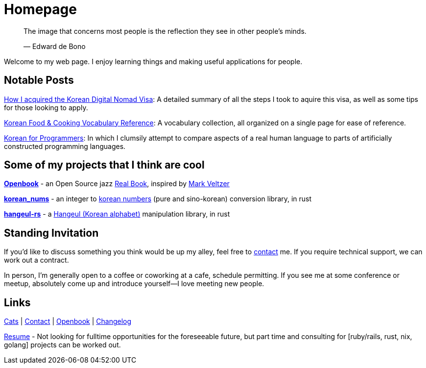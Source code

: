 = Homepage
:!sectnums:

> The image that concerns most people is the reflection they see in other people's minds.
>
> &mdash; Edward de Bono

Welcome to my web page. I enjoy learning things and making useful applications for people.

== Notable Posts
link:/posts/2024/korean-digital-nomad-visa/[How I acquired the Korean Digital Nomad Visa]: A detailed summary of all the steps I took to aquire this visa, as well as some tips for those looking to apply.

link:/posts/2018/korean-cooking-eating-vocabulary-reference/[Korean Food & Cooking Vocabulary Reference]:
A vocabulary collection, all organized on a single page for ease of reference.

link:/posts/2019/korean_for_programmers/[Korean for Programmers]:
In which I clumsily attempt to compare aspects of a real human language to parts of artificially constructed programming languages.

== Some of my projects that I think are cool
*link:https://github.com/andrewzah/openbook[Openbook]* - an Open Source jazz
link:https://en.wikipedia.org/wiki/Real_Book[Real Book], inspired by
https://github.com/veltzer/openbook[Mark Veltzer]

*link:https://github.com/andrewzah/korean-nums[korean_nums]* - an integer to
https://en.wikipedia.org/wiki/Korean_numerals[korean numbers] (pure and sino-korean) conversion library, in rust

*link:https://github.com/andrewzah/hangeul-rs[hangeul-rs]* - a
link:https://en.wikipedia.org/wiki/Hangul[Hangeul (Korean alphabet)] manipulation library, in rust

== Standing Invitation

If you'd like to discuss something you think would be up my alley, feel free to link:/contact[contact] me.
If you require technical support, we can work out a contract.

In person, I'm generally open to a coffee or coworking at a cafe, schedule permitting.
If you see me at some conference or meetup, absolutely come up and introduce yourself&mdash;I love meeting new people.

== Links

link:/cats[Cats] |
link:/contact[Contact] |
link:/openbook[Openbook] |
link:/changelog[Changelog]

link:/resume-andrew-zah.pdf[Resume] - Not looking for fulltime opportunities for the foreseeable future, but part time and consulting for [ruby/rails, rust, nix, golang] projects can be worked out.
